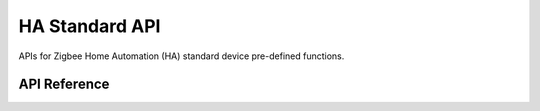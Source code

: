HA Standard API
===============

APIs for Zigbee Home Automation (HA) standard device pre-defined functions.

API Reference
-------------

.. include-build-file:: inc/esp_zigbee_api_HA_standard.inc
